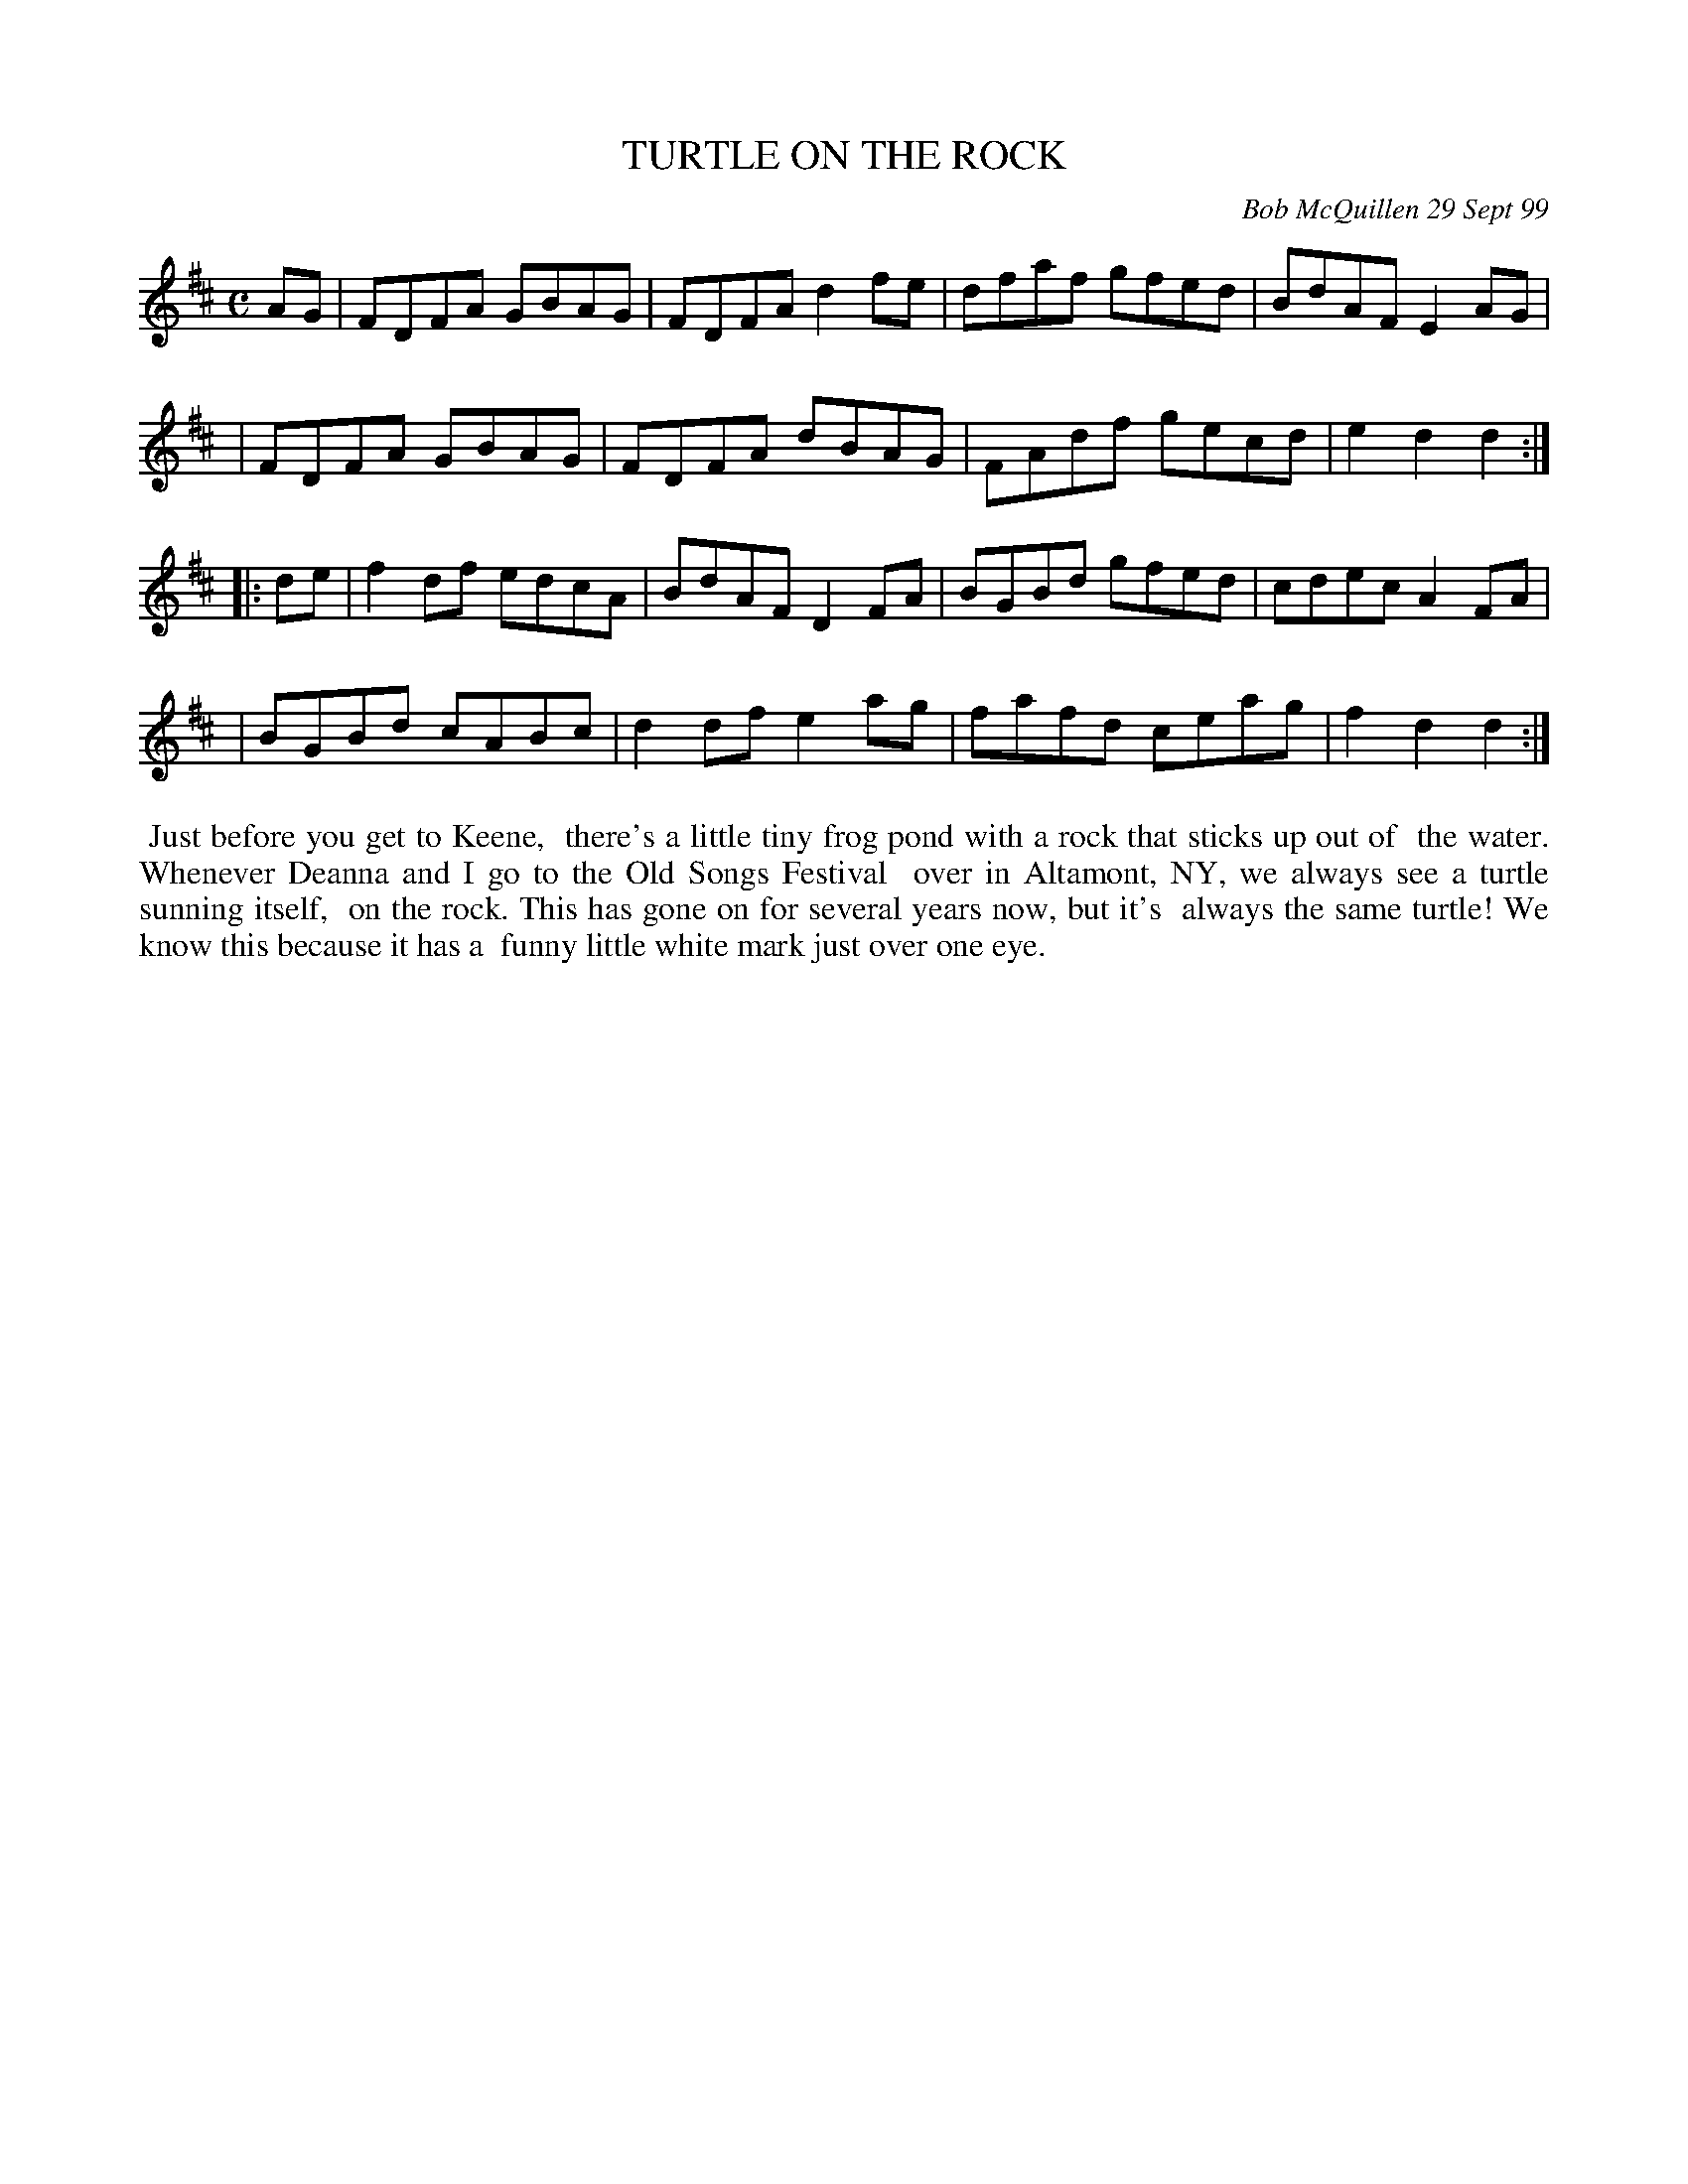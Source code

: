 X: 11099
T: TURTLE ON THE ROCK
C: Bob McQuillen 29 Sept 99
B: Bob's Note Book 11 #99
%R: reel
Z: 2019 John Chambers <jc:trillian.mit.edu>
M: C
L: 1/8
K: D
AG \
| FDFA GBAG | FDFA d2fe | dfaf gfed | BdAF E2AG |
| FDFA GBAG | FDFA dBAG | FAdf gecd | e2d2 d2  :|
|: de \
| f2df edcA | BdAF D2FA | BGBd gfed | cdec A2FA |
| BGBd cABc | d2df e2ag | fafd ceag | f2d2 d2  :|
%%begintext align
%% Just before you get to Keene,
%% there's a little tiny frog pond with a rock that sticks up out of
%% the water. Whenever Deanna and I go to the Old Songs Festival
%% over in Altamont, NY, we always see a turtle sunning itself,
%% on the rock. This has gone on for several years now, but it's
%% always the same turtle! We know this because it has a
%% funny little white mark just over one eye.
%%endtext
